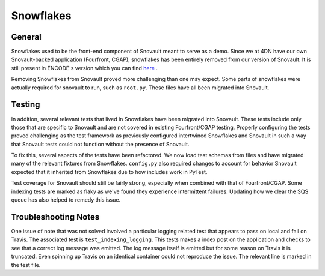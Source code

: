 Snowflakes
================

General
-----------------

Snowflakes used to be the front-end component of Snovault meant to serve as a demo. Since we at 4DN have our own Snovault-backed application (Fourfront, CGAP), snowflakes has been entirely removed from our version of Snovault. It is still present in ENCODE's version which you can find `here <https://github.com/ENCODE-DCC/snovault>`_ .

Removing Snowflakes from Snovault proved more challenging than one may expect. Some parts of snowflakes were actually required for snovault to run, such as ``root.py``. These files have all been migrated into Snovault.

Testing
-----------------

In addition, several relevant tests that lived in Snowflakes have been migrated into Snovault. These tests include only those that are specific to Snovault and are not covered in existing Fourfront/CGAP testing. Properly configuring the tests proved challenging as the test framework as previously configured intertwined Snowflakes and Snovault in such a way that Snovault tests could not function without the presence of Snovault.

To fix this, several aspects of the tests have been refactored. We now load test schemas from files and have migrated many of the relevant fixtures from Snowflakes. ``config.py`` also required changes to account for behavior Snovault expected that it inherited from Snowflakes due to how includes work in PyTest.

Test coverage for Snovault should still be fairly strong, especially when combined with that of Fourfront/CGAP. Some indexing tests are marked as flaky as we've found they experience intermittent failures. Updating how we clear the SQS queue has also helped to remedy this issue.

Troubleshooting Notes
---------------------

One issue of note that was not solved involved a particular logging related test that appears to pass on local and fail on Travis. The associated test is ``test_indexing_logging``. This tests makes a index post on the application and checks to see that a correct log message was emitted. The log message itself is emitted but for some reason on Travis it is truncated. Even spinning up Travis on an identical container could not reproduce the issue. The relevant line is marked in the test file.
